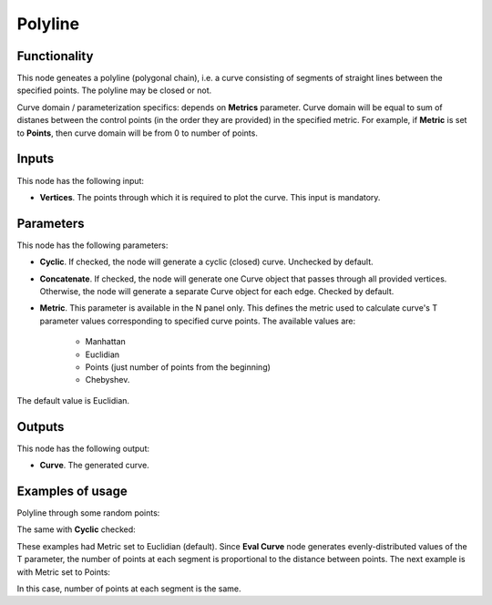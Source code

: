 Polyline
========

Functionality
-------------

This node geneates a polyline (polygonal chain), i.e. a curve consisting of
segments of straight lines between the specified points. The polyline may be
closed or not.

Curve domain / parameterization specifics: depends on **Metrics** parameter.
Curve domain will be equal to sum of distanes between the control points (in
the order they are provided) in the specified metric. For example, if
**Metric** is set to **Points**, then curve domain will be from 0 to number of
points.

Inputs
------

This node has the following input:

* **Vertices**. The points through which it is required to plot the curve. This input is mandatory.

Parameters
----------

This node has the following parameters:

* **Cyclic**. If checked, the node will generate a cyclic (closed) curve. Unchecked by default.
* **Concatenate**. If checked, the node will generate one Curve object that
  passes through all provided vertices. Otherwise, the node will generate a
  separate Curve object for each edge. Checked by default.
* **Metric**. This parameter is available in the N panel only. This defines the
  metric used to calculate curve's T parameter values corresponding to
  specified curve points. The available values are:

   * Manhattan
   * Euclidian
   * Points (just number of points from the beginning)
   * Chebyshev.

The default value is Euclidian.

Outputs
-------

This node has the following output:

* **Curve**. The generated curve.

Examples of usage
-----------------

Polyline through some random points:

.. image:: https://user-images.githubusercontent.com/284644/77845220-8bbb6980-71c6-11ea-96f2-5e25bd8c36f1.png

The same with **Cyclic** checked:

.. image:: https://user-images.githubusercontent.com/284644/77845221-8cec9680-71c6-11ea-8f5a-1558b32a2e8b.png

These examples had Metric set to Euclidian (default). Since **Eval Curve** node
generates evenly-distributed values of the T parameter, the number of points at
each segment is proportional to the distance between points. The next example
is with Metric set to Points:

.. image:: https://user-images.githubusercontent.com/284644/77845222-8d852d00-71c6-11ea-986c-0d7bbde0814d.png

In this case, number of points at each segment is the same.

